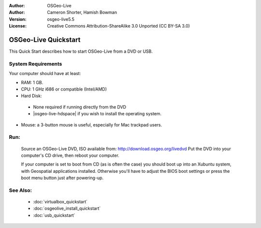 :Author: OSGeo-Live
:Author: Cameron Shorter, Hamish Bowman
:Version: osgeo-live5.5
:License: Creative Commons Attribution-ShareAlike 3.0 Unported  (CC BY-SA 3.0)

********************************************************************************
OSGeo-Live Quickstart
********************************************************************************

This Quick Start describes how to start OSGeo-Live from a DVD or USB.

System Requirements
--------------------------------------------------------------------------------

Your computer should have at least:

* RAM: 1 GB.
* CPU: 1 GHz i686 or compatible (Intel/AMD)
* Hard Disk: 

 * None required if running directly from the DVD 
 * |osgeo-live-hdspace| if you wish to install the operating system. 

* Mouse: a 3-button mouse is useful, especially for Mac trackpad users. 

Run:
--------------------------------------------------------------------------------

  Source an OSGeo-Live DVD, ISO available from: http://download.osgeo.org/livedvd 
  Put the DVD into your computer's CD drive, then reboot your computer.

  If your computer is set to boot from CD (as is often the case) you should
  boot up into an Xubuntu system, with Geospatial applications installed.
  Otherwise you'll have to adjust the BIOS boot settings or press the boot
  menu button just after powering-up.

.. TODO
..  little person = keyboard screen followed by the xubuntu . . . screen
..
..  .. image:: ../../images/screenshots/800x600/osgeolive_boot.png
..    :scale: 70 %
..    :alt: boot

  Sit back while the system boots up.

  .. image:: ../../images/screenshots/800x600/osgeolive_menu.png
    :scale: 70 %
    :alt: boot select

  Try the many applications from the :menuselection:`Geospatial` menu. 

  Getting started with the Xfce desktop: (an online work in progress)
    http://docs.xfce.org/start

  Getting started with the Ubuntu operating system: (a nice PDF e-book)
    `/usr/local/share/doc/Getting_Started_with_Ubuntu_10.10.pdf </usr/local/share/doc/Getting_Started_with_Ubuntu_10.10.pdf>`_

  Further online help with the Ubuntu operating system: (n.b. we use the traditional Xfce desktop interface, not the tablet-like Unity desktop interface)
    https://help.ubuntu.com/11.04/

    https://help.ubuntu.com/11.04/ubuntu-classic/gnome-classic-index/C/

    https://help.ubuntu.com/11.04/serverguide/C/


See Also:
--------------------------------------------------------------------------------

 * :doc:`virtualbox_quickstart`
 * :doc:`osgeolive_install_quickstart`
 * :doc:`usb_quickstart`

